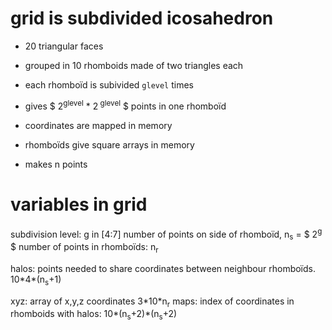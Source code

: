 * grid is subdivided icosahedron
  - 20 triangular faces
  - grouped in 10 rhomboids made of two triangles each
  - each rhomboïd is subivided ~glevel~ times
  - gives $ 2^{glevel} * 2^{ glevel} $ points in one rhomboïd
  - coordinates are mapped in memory
  - rhomboïds give square arrays in memory
   
  - makes n points

* variables in grid

subdivision level: g in [4:7] 
number of points on side of rhomboïd, n_s = $ 2^g $
number of points in rhomboïds: n_r

halos: points needed to share coordinates between neighbour rhomboïds. 10*4*(n_s+1)

xyz: array of x,y,z coordinates 3*10*n_r
maps: index of coordinates in rhomboids with halos: 10*(n_s+2)*(n_s+2)



